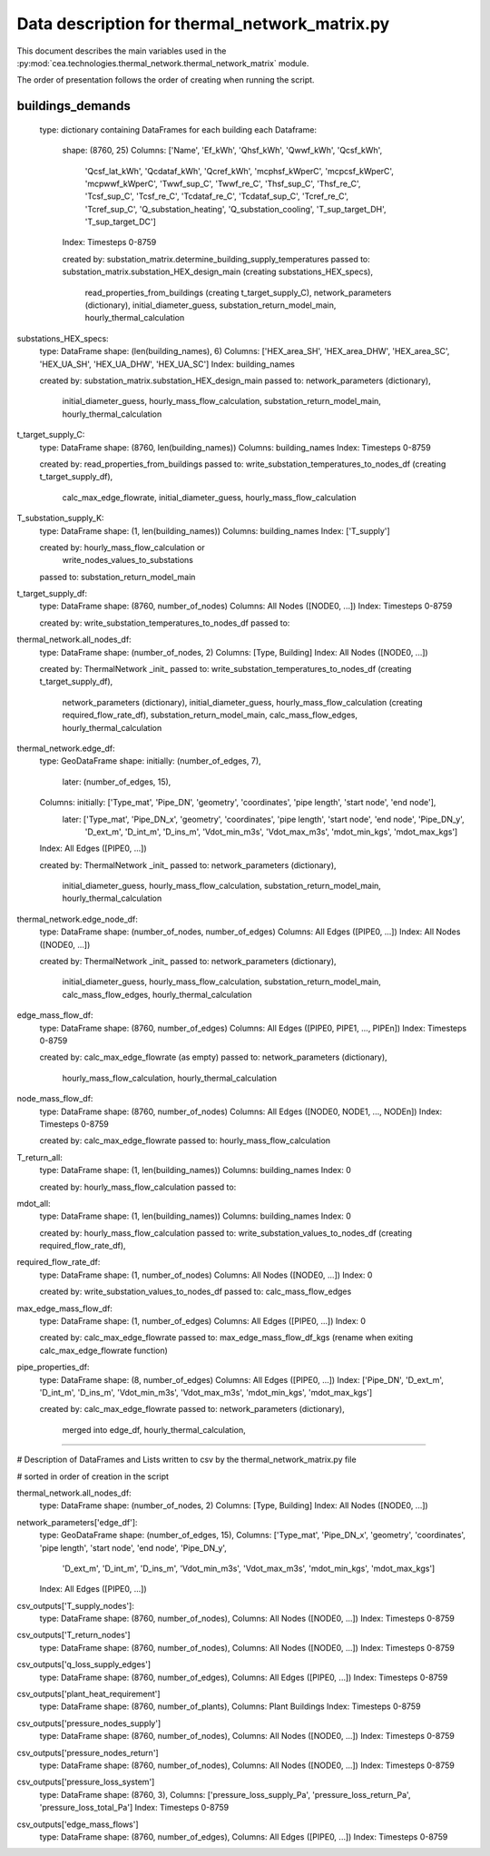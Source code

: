 Data description for thermal_network_matrix.py
==============================================

This document describes the main variables used in the :py:mod:`cea.technologies.thermal_network.thermal_network_matrix`
module.

The order of presentation follows the order of creating when running the script.

buildings_demands
-----------------

	type: dictionary containing DataFrames for each building
	each Dataframe: 
		shape: 	(8760, 25)
		Columns: 	['Name', 'Ef_kWh', 'Qhsf_kWh', 'Qwwf_kWh', 'Qcsf_kWh',
			       'Qcsf_lat_kWh', 'Qcdataf_kWh', 'Qcref_kWh', 'mcphsf_kWperC',
			       'mcpcsf_kWperC', 'mcpwwf_kWperC', 'Twwf_sup_C', 'Twwf_re_C',
			       'Thsf_sup_C', 'Thsf_re_C', 'Tcsf_sup_C', 'Tcsf_re_C',
			       'Tcdataf_re_C', 'Tcdataf_sup_C', 'Tcref_re_C', 'Tcref_sup_C',
			       'Q_substation_heating', 'Q_substation_cooling', 'T_sup_target_DH',
			       'T_sup_target_DC']
		Index: 		Timesteps 0-8759

		created by: 	substation_matrix.determine_building_supply_temperatures
		passed to: 	substation_matrix.substation_HEX_design_main 	(creating substations_HEX_specs),
				read_properties_from_buildings 			(creating t_target_supply_C),
				network_parameters (dictionary),
				initial_diameter_guess,
				substation_return_model_main,
				hourly_thermal_calculation


substations_HEX_specs:
	type: 		DataFrame
	shape: 		(len(building_names), 6)
	Columns: 	['HEX_area_SH', 'HEX_area_DHW', 'HEX_area_SC', 'HEX_UA_SH', 'HEX_UA_DHW',  'HEX_UA_SC']
	Index: 		building_names

	created by: 	substation_matrix.substation_HEX_design_main
	passed to:	network_parameters (dictionary),
			initial_diameter_guess,
			hourly_mass_flow_calculation,
			substation_return_model_main,
			hourly_thermal_calculation


t_target_supply_C:
	type: 		DataFrame
	shape: 		(8760, len(building_names))
	Columns: 	building_names
	Index: 		Timesteps 0-8759

	created by: 	read_properties_from_buildings
	passed to:	write_substation_temperatures_to_nodes_df		(creating t_target_supply_df),
			calc_max_edge_flowrate,
			initial_diameter_guess,
			hourly_mass_flow_calculation


T_substation_supply_K:
	type: 		DataFrame
	shape: 		(1, len(building_names))
	Columns: 	building_names
	Index: 		['T_supply']

	created by: 	hourly_mass_flow_calculation or
                    write_nodes_values_to_substations
	passed to:	    substation_return_model_main


t_target_supply_df:
	type: 		DataFrame
	shape: 		(8760, number_of_nodes)
	Columns: 	All Nodes ([NODE0, ...])
	Index: 		Timesteps 0-8759

	created by: 	write_substation_temperatures_to_nodes_df
	passed to:


thermal_network.all_nodes_df:
	type: 		DataFrame
	shape: 		(number_of_nodes, 2)
	Columns:	[Type, Building]
	Index:		All Nodes ([NODE0, ...])

	created by: 	ThermalNetwork _init_
	passed to:	write_substation_temperatures_to_nodes_df		(creating t_target_supply_df),
			network_parameters (dictionary),
			initial_diameter_guess,
			hourly_mass_flow_calculation				(creating required_flow_rate_df),
			substation_return_model_main,
			calc_mass_flow_edges,
			hourly_thermal_calculation


thermal_network.edge_df:
	type: 		GeoDataFrame
	shape: 		initially: 	(number_of_edges, 7), 
			later: 		(number_of_edges, 15),  
	Columns:	initially:  	['Type_mat', 'Pipe_DN', 'geometry', 'coordinates', 'pipe length',  'start node', 'end node'],
			later: 		['Type_mat', 'Pipe_DN_x', 'geometry', 'coordinates', 'pipe length', 'start node', 'end node', 'Pipe_DN_y',
            				'D_ext_m', 'D_int_m', 'D_ins_m', 'Vdot_min_m3s', 'Vdot_max_m3s', 'mdot_min_kgs', 'mdot_max_kgs']
	Index:		All Edges ([PIPE0, ...])

	created by: 	ThermalNetwork _init_
	passed to:	network_parameters (dictionary),
			initial_diameter_guess,
			hourly_mass_flow_calculation,
			substation_return_model_main,
			hourly_thermal_calculation


thermal_network.edge_node_df:
	type: 		DataFrame
	shape: 		(number_of_nodes, number_of_edges)
	Columns:	All Edges ([PIPE0, ...])
	Index:		All Nodes ([NODE0, ...])

	created by: 	ThermalNetwork _init_
	passed to:	network_parameters (dictionary),
			initial_diameter_guess,
			hourly_mass_flow_calculation,
			substation_return_model_main,
			calc_mass_flow_edges,
			hourly_thermal_calculation


edge_mass_flow_df:
	type:		DataFrame
	shape: 		(8760, number_of_edges)
	Columns:	All Edges ([PIPE0, PIPE1, ..., PIPEn])
	Index:		Timesteps 0-8759

	created by: 	calc_max_edge_flowrate (as empty)
	passed to:	network_parameters (dictionary),
			hourly_mass_flow_calculation,
			hourly_thermal_calculation


node_mass_flow_df:
	type:		DataFrame
	shape: 		(8760, number_of_nodes)
	Columns:	All Edges ([NODE0, NODE1, ..., NODEn])
	Index:		Timesteps 0-8759

	created by: 	calc_max_edge_flowrate
	passed to:	hourly_mass_flow_calculation


T_return_all:
	type:		DataFrame
	shape: 		(1, len(building_names))
	Columns:	building_names
	Index:		0

	created by: 	hourly_mass_flow_calculation
	passed to:	



mdot_all:
	type:		DataFrame
	shape: 		(1, len(building_names))
	Columns:	building_names
	Index:		0

	created by: 	hourly_mass_flow_calculation
	passed to:	write_substation_values_to_nodes_df			(creating required_flow_rate_df),


required_flow_rate_df:
	type:		DataFrame
	shape: 		(1, number_of_nodes)
	Columns:	All Nodes ([NODE0, ...])
	Index:		0

	created by: 	write_substation_values_to_nodes_df
	passed to:	calc_mass_flow_edges



max_edge_mass_flow_df:
	type:		DataFrame
	shape: 		(1, number_of_edges)
	Columns:	All Edges ([PIPE0, ...])
	Index:		0

	created by: 	calc_max_edge_flowrate
	passed to:	max_edge_mass_flow_df_kgs (rename when exiting calc_max_edge_flowrate function)



pipe_properties_df:
	type:		DataFrame
	shape: 		(8, number_of_edges)
	Columns:	All Edges ([PIPE0, ...])
	Index:		['Pipe_DN', 'D_ext_m', 'D_int_m', 'D_ins_m', 'Vdot_min_m3s', 'Vdot_max_m3s', 'mdot_min_kgs', 'mdot_max_kgs']

	created by: 	calc_max_edge_flowrate
	passed to:	network_parameters (dictionary),
			merged into edge_df,
			hourly_thermal_calculation,
			
-----------------------------------------------------------------------------------------------------------------------------------------

# Description of DataFrames and Lists written to csv by the thermal_network_matrix.py file

# sorted in order of creation in the script


thermal_network.all_nodes_df:
	type: 		DataFrame
	shape: 		(number_of_nodes, 2)
	Columns:	[Type, Building]
	Index:		All Nodes ([NODE0, ...])


network_parameters['edge_df']:
	type: 		GeoDataFrame
	shape: 		(number_of_edges, 15), 
	Columns:	['Type_mat', 'Pipe_DN_x', 'geometry', 'coordinates', 'pipe length', 'start node', 'end node', 'Pipe_DN_y',
            		'D_ext_m', 'D_int_m', 'D_ins_m', 'Vdot_min_m3s', 'Vdot_max_m3s', 'mdot_min_kgs', 'mdot_max_kgs']
	Index:		All Edges ([PIPE0, ...])



csv_outputs['T_supply_nodes']:
	type: 		DataFrame
	shape: 		(8760, number_of_nodes), 
	Columns:	All Nodes ([NODE0, ...])
	Index:		Timesteps 0-8759


csv_outputs['T_return_nodes']
	type: 		DataFrame
	shape: 		(8760, number_of_nodes), 
	Columns:	All Nodes ([NODE0, ...])
	Index:		Timesteps 0-8759


csv_outputs['q_loss_supply_edges']
	type: 		DataFrame
	shape: 		(8760, number_of_edges), 
	Columns:	All Edges ([PIPE0, ...])
	Index:		Timesteps 0-8759


csv_outputs['plant_heat_requirement']
	type: 		DataFrame
	shape: 		(8760, number_of_plants), 
	Columns:	Plant Buildings
	Index:		Timesteps 0-8759


csv_outputs['pressure_nodes_supply']
	type: 		DataFrame
	shape: 		(8760, number_of_nodes), 
	Columns:	All Nodes ([NODE0, ...])
	Index:		Timesteps 0-8759


csv_outputs['pressure_nodes_return']
	type: 		DataFrame
	shape: 		(8760, number_of_nodes), 
	Columns:	All Nodes ([NODE0, ...])
	Index:		Timesteps 0-8759


csv_outputs['pressure_loss_system']
	type: 		DataFrame
	shape: 		(8760, 3), 
	Columns:	['pressure_loss_supply_Pa', 'pressure_loss_return_Pa', 'pressure_loss_total_Pa']
	Index:		Timesteps 0-8759


csv_outputs['edge_mass_flows']
	type: 		DataFrame
	shape: 		(8760, number_of_edges), 
	Columns:	All Edges ([PIPE0, ...])
	Index:		Timesteps 0-8759

